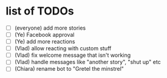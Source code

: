 * list of TODOs
- [ ] (everyone) add more stories 
- [ ] (Ye) Facebook approval 
- [ ] (Ye) add more reactions 
- [ ] (Vlad) allow reacting with custom stuff 
- [ ] (Vlad) fix welcome message that isn't working 
- [ ] (Vlad) handle messages like "another story", "shut up" etc
- [ ] (Chiara) rename bot to "Gretel the minstrel"
